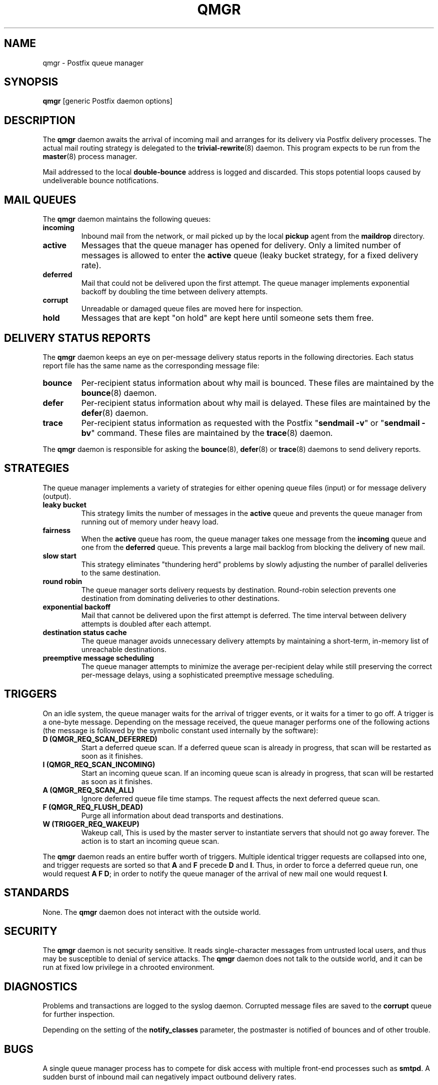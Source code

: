 .TH QMGR 8 
.ad
.fi
.SH NAME
qmgr
\-
Postfix queue manager
.SH "SYNOPSIS"
.na
.nf
\fBqmgr\fR [generic Postfix daemon options]
.SH DESCRIPTION
.ad
.fi
The \fBqmgr\fR daemon awaits the arrival of incoming mail
and arranges for its delivery via Postfix delivery processes.
The actual mail routing strategy is delegated to the
\fBtrivial-rewrite\fR(8) daemon.
This program expects to be run from the \fBmaster\fR(8) process
manager.

Mail addressed to the local \fBdouble-bounce\fR address is
logged and discarded.  This stops potential loops caused by
undeliverable bounce notifications.
.SH "MAIL QUEUES"
.na
.nf
.ad
.fi
The \fBqmgr\fR daemon maintains the following queues:
.IP \fBincoming\fR
Inbound mail from the network, or mail picked up by the
local \fBpickup\fR agent from the \fBmaildrop\fR directory.
.IP \fBactive\fR
Messages that the queue manager has opened for delivery. Only
a limited number of messages is allowed to enter the \fBactive\fR
queue (leaky bucket strategy, for a fixed delivery rate).
.IP \fBdeferred\fR
Mail that could not be delivered upon the first attempt. The queue
manager implements exponential backoff by doubling the time between
delivery attempts.
.IP \fBcorrupt\fR
Unreadable or damaged queue files are moved here for inspection.
.IP \fBhold\fR
Messages that are kept "on hold" are kept here until someone
sets them free.
.SH "DELIVERY STATUS REPORTS"
.na
.nf
.ad
.fi
The \fBqmgr\fR daemon keeps an eye on per-message delivery status
reports in the following directories. Each status report file has
the same name as the corresponding message file:
.IP \fBbounce\fR
Per-recipient status information about why mail is bounced.
These files are maintained by the \fBbounce\fR(8) daemon.
.IP \fBdefer\fR
Per-recipient status information about why mail is delayed.
These files are maintained by the \fBdefer\fR(8) daemon.
.IP \fBtrace\fR
Per-recipient status information as requested with the
Postfix "\fBsendmail -v\fR" or "\fBsendmail -bv\fR" command.
These files are maintained by the \fBtrace\fR(8) daemon.
.PP
The \fBqmgr\fR daemon is responsible for asking the
\fBbounce\fR(8), \fBdefer\fR(8) or \fBtrace\fR(8) daemons to
send delivery reports.
.SH "STRATEGIES"
.na
.nf
.ad
.fi
The queue manager implements a variety of strategies for
either opening queue files (input) or for message delivery (output).
.IP "\fBleaky bucket\fR"
This strategy limits the number of messages in the \fBactive\fR queue
and prevents the queue manager from running out of memory under
heavy load.
.IP \fBfairness\fR
When the \fBactive\fR queue has room, the queue manager takes one
message from the \fBincoming\fR queue and one from the \fBdeferred\fR
queue. This prevents a large mail backlog from blocking the delivery
of new mail.
.IP "\fBslow start\fR"
This strategy eliminates "thundering herd" problems by slowly
adjusting the number of parallel deliveries to the same destination.
.IP "\fBround robin\fR
The queue manager sorts delivery requests by destination.
Round-robin selection prevents one destination from dominating
deliveries to other destinations.
.IP "\fBexponential backoff\fR"
Mail that cannot be delivered upon the first attempt is deferred.
The time interval between delivery attempts is doubled after each
attempt.
.IP "\fBdestination status cache\fR"
The queue manager avoids unnecessary delivery attempts by
maintaining a short-term, in-memory list of unreachable destinations.
.IP "\fBpreemptive message scheduling\fR"
The queue manager attempts to minimize the average per-recipient delay
while still preserving the correct per-message delays, using
a sophisticated preemptive message scheduling.
.SH "TRIGGERS"
.na
.nf
.ad
.fi
On an idle system, the queue manager waits for the arrival of
trigger events, or it waits for a timer to go off. A trigger
is a one-byte message.
Depending on the message received, the queue manager performs
one of the following actions (the message is followed by the
symbolic constant used internally by the software):
.IP "\fBD (QMGR_REQ_SCAN_DEFERRED)\fR"
Start a deferred queue scan.  If a deferred queue scan is already
in progress, that scan will be restarted as soon as it finishes.
.IP "\fBI (QMGR_REQ_SCAN_INCOMING)\fR"
Start an incoming queue scan. If an incoming queue scan is already
in progress, that scan will be restarted as soon as it finishes.
.IP "\fBA (QMGR_REQ_SCAN_ALL)\fR"
Ignore deferred queue file time stamps. The request affects
the next deferred queue scan.
.IP "\fBF (QMGR_REQ_FLUSH_DEAD)\fR"
Purge all information about dead transports and destinations.
.IP "\fBW (TRIGGER_REQ_WAKEUP)\fR"
Wakeup call, This is used by the master server to instantiate
servers that should not go away forever. The action is to start
an incoming queue scan.
.PP
The \fBqmgr\fR daemon reads an entire buffer worth of triggers.
Multiple identical trigger requests are collapsed into one, and
trigger requests are sorted so that \fBA\fR and \fBF\fR precede
\fBD\fR and \fBI\fR. Thus, in order to force a deferred queue run,
one would request \fBA F D\fR; in order to notify the queue manager
of the arrival of new mail one would request \fBI\fR.
.SH "STANDARDS"
.na
.nf
.ad
.fi
None. The \fBqmgr\fR daemon does not interact with the outside world.
.SH "SECURITY"
.na
.nf
.ad
.fi
The \fBqmgr\fR daemon is not security sensitive. It reads
single-character messages from untrusted local users, and thus may
be susceptible to denial of service attacks. The \fBqmgr\fR daemon
does not talk to the outside world, and it can be run at fixed low
privilege in a chrooted environment.
.SH DIAGNOSTICS
.ad
.fi
Problems and transactions are logged to the syslog daemon.
Corrupted message files are saved to the \fBcorrupt\fR queue
for further inspection.

Depending on the setting of the \fBnotify_classes\fR parameter,
the postmaster is notified of bounces and of other trouble.
.SH BUGS
.ad
.fi
A single queue manager process has to compete for disk access with
multiple front-end processes such as \fBsmtpd\fR. A sudden burst of
inbound mail can negatively impact outbound delivery rates.
.SH "CONFIGURATION PARAMETERS"
.na
.nf
.ad
.fi
Changes to \fBmain.cf\fR are not picked up automatically as qmgr(8)
processes are persistent. Use the \fBpostfix reload\fR command after
a configuration change.

The text below provides only a parameter summary. See
postconf(5) for more details including examples.

In the text below, \fItransport\fR is the first field in a
\fBmaster.cf\fR entry.
.SH "COMPATIBILITY CONTROLS"
.na
.nf
.ad
.fi
.IP "\fBallow_min_user (no)\fR"
Allow a recipient address to have `-' as the first character.
.SH "ACTIVE QUEUE CONTROLS"
.na
.nf
.ad
.fi
.IP "\fBqmgr_clog_warn_time (300s)\fR"
The minimal delay between warnings that a specific destination is
clogging up the Postfix active queue.
.IP "\fBqmgr_message_active_limit (20000)\fR"
The maximal number of messages in the active queue.
.IP "\fBqmgr_message_recipient_limit (20000)\fR"
The maximal number of recipients held in memory by the Postfix
queue manager, and the maximal size of the size of the short-term,
in-memory "dead" destination status cache.
.IP "\fBqmgr_message_recipient_minimum (10)\fR"
The minimal number of in-memory recipients for any message.
.IP "\fBdefault_recipient_limit (10000)\fR"
The default per-transport upper limit on the number of in-memory
recipients.
.IP "\fItransport\fB_recipient_limit ($default_recipient_limit)\fR"
Idem, for delivery via the named message \fItransport\fR.
.IP "\fBdefault_extra_recipient_limit (1000)\fR"
The default value for the extra per-transport limit imposed on the
number of in-memory recipients.
.IP "\fItransport\fB_extra_recipient_limit ($default_extra_recipient_limit)\fR"
Idem, for delivery via the named message \fItransport\fR.
.SH "DELIVERY CONCURRENCY CONTROLS"
.na
.nf
.ad
.fi
.IP "\fBinitial_destination_concurrency (5)\fR"
The initial per-destination concurrency level for parallel delivery
to the same destination.
.IP "\fBdefault_destination_concurrency_limit (20)\fR"
The default maximal number of parallel deliveries to the same
destination.
.IP "\fItransport\fB_destination_concurrency_limit ($default_destination_concurrency_limit)\fR"
Idem, for delivery via the named message \fItransport\fR.
.SH "RECIPIENT SCHEDULING CONTROLS"
.na
.nf
.ad
.fi
.IP "\fBdefault_destination_recipient_limit (50)\fR"
The default maximal number of recipients per message delivery.
.IP "\fItransport\fB_destination_recipient_limit ($default_destination_recipient_limit)\fR"
Idem, for delivery via the named message \fItransport\fR.
.SH "MESSAGE SCHEDULING CONTROLS"
.na
.nf
.ad
.fi
.IP "\fBdefault_delivery_slot_cost (5)\fR"
How often the Postfix queue manager's scheduler is allowed to
preempt delivery of one message with another.
.IP "\fItransport\fB_delivery_slot_cost ($default_delivery_slot_cost)\fR"
Idem, for delivery via the named message \fItransport\fR.
.IP "\fBdefault_minimum_delivery_slots (3)\fR"
How many recipients a message must have in order to invoke the
Postfix queue manager's scheduling algorithm at all.
.IP "\fItransport\fB_minimum_delivery_slots ($default_minimum_delivery_slots)\fR"
Idem, for delivery via the named message \fItransport\fR.
.IP "\fBdefault_delivery_slot_discount (50)\fR"
The default value for transport-specific _delivery_slot_discount
settings.
.IP "\fItransport\fB_delivery_slot_discount ($default_delivery_slot_discount)\fR"
Idem, for delivery via the named message \fItransport\fR.
.IP "\fBdefault_delivery_slot_loan (3)\fR"
The default value for transport-specific _delivery_slot_loan
settings.
.IP "\fItransport\fB_delivery_slot_loan ($default_delivery_slot_loan)\fR"
Idem, for delivery via the named message \fItransport\fR.
.SH "OTHER RESOURCE AND RATE CONTROLS"
.na
.nf
.ad
.fi
.IP "\fBminimal_backoff_time (1000s)\fR"
The minimal time between attempts to deliver a deferred message.
.IP "\fBmaximal_backoff_time (4000s)\fR"
The maximal time between attempts to deliver a deferred message.
.IP "\fBmaximal_queue_lifetime (5d)\fR"
The maximal time a message is queued before it is sent back as
undeliverable.
.IP "\fBqueue_run_delay (1000s)\fR"
The time between deferred queue scans by the queue manager.
.IP "\fBtransport_retry_time (60s)\fR"
The time between attempts by the Postfix queue manager to contact
a malfunctioning message delivery transport.
.PP
Available in Postfix version 2.1 and later:
.IP "\fBbounce_queue_lifetime (5d)\fR"
The maximal time a bounce message is queued before it is considered
undeliverable.
.SH "MISCELLANEOUS CONTROLS"
.na
.nf
.ad
.fi
.IP "\fBconfig_directory (see 'postconf -d' output)\fR"
The default location of the Postfix main.cf and master.cf
configuration files.
.IP "\fBdaemon_timeout (18000s)\fR"
How much time a Postfix daemon process may take to handle a
request before it is terminated by a built-in watchdog timer.
.IP "\fBdefer_transports (empty)\fR"
The names of message delivery transports that should not be delivered
to unless someone issues "\fBsendmail -q\fR" or equivalent.
.IP "\fBhelpful_warnings (yes)\fR"
Log warnings about problematic configuration settings, and provide
helpful suggestions.
.IP "\fBipc_timeout (3600s)\fR"
The time limit for sending or receiving information over an internal
communication channel.
.IP "\fBprocess_id (read-only)\fR"
The process ID of a Postfix command or daemon process.
.IP "\fBprocess_name (read-only)\fR"
The process name of a Postfix command or daemon process.
.IP "\fBqueue_directory (see 'postconf -d' output)\fR"
The location of the Postfix top-level queue directory.
.IP "\fBsyslog_facility (mail)\fR"
The syslog facility of Postfix logging.
.IP "\fBsyslog_name (postfix)\fR"
The mail system name that is prepended to the process name in syslog
records, so that "smtpd" becomes, for example, "postfix/smtpd".
.SH "FILES"
.na
.nf
/var/spool/postfix/incoming, incoming queue
/var/spool/postfix/active, active queue
/var/spool/postfix/deferred, deferred queue
/var/spool/postfix/bounce, non-delivery status
/var/spool/postfix/defer, non-delivery status
/var/spool/postfix/trace, delivery status
.SH "SEE ALSO"
.na
.nf
trivial-rewrite(8), address routing
bounce(8), delivery status reports
postconf(5), configuration parameters
master(5), generic daemon options
master(8), process manager
syslogd(8) system logging
.SH "README FILES"
.na
.nf
.ad
.fi
Use "\fBpostconf readme_directory\fR" or
"\fBpostconf html_directory\fR" to locate this information.
.na
.nf
SCHEDULER_README, scheduling algorithm
QSHAPE_README, Postfix queue analysis
.SH "LICENSE"
.na
.nf
.ad
.fi
The Secure Mailer license must be distributed with this software.
.SH "AUTHOR(S)"
.na
.nf
Wietse Venema
IBM T.J. Watson Research
P.O. Box 704
Yorktown Heights, NY 10598, USA

Scheduler enhancements:
Patrik Rak
Modra 6
155 00, Prague, Czech Republic
